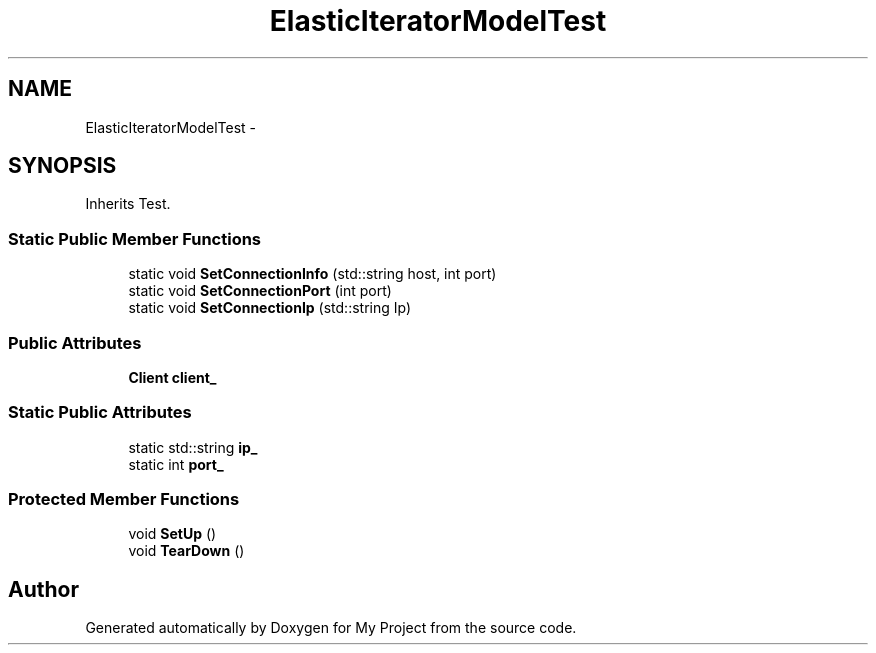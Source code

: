 .TH "ElasticIteratorModelTest" 3 "Fri Oct 9 2015" "My Project" \" -*- nroff -*-
.ad l
.nh
.SH NAME
ElasticIteratorModelTest \- 
.SH SYNOPSIS
.br
.PP
.PP
Inherits Test\&.
.SS "Static Public Member Functions"

.in +1c
.ti -1c
.RI "static void \fBSetConnectionInfo\fP (std::string host, int port)"
.br
.ti -1c
.RI "static void \fBSetConnectionPort\fP (int port)"
.br
.ti -1c
.RI "static void \fBSetConnectionIp\fP (std::string Ip)"
.br
.in -1c
.SS "Public Attributes"

.in +1c
.ti -1c
.RI "\fBClient\fP \fBclient_\fP"
.br
.in -1c
.SS "Static Public Attributes"

.in +1c
.ti -1c
.RI "static std::string \fBip_\fP"
.br
.ti -1c
.RI "static int \fBport_\fP"
.br
.in -1c
.SS "Protected Member Functions"

.in +1c
.ti -1c
.RI "void \fBSetUp\fP ()"
.br
.ti -1c
.RI "void \fBTearDown\fP ()"
.br
.in -1c

.SH "Author"
.PP 
Generated automatically by Doxygen for My Project from the source code\&.
